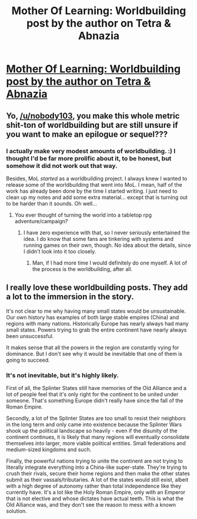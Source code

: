 #+TITLE: Mother Of Learning: Worldbuilding post by the author on Tetra & Abnazia

* [[https://motheroflearninguniverse.wordpress.com/2017/11/10/tetra-abnazia/][Mother Of Learning: Worldbuilding post by the author on Tetra & Abnazia]]
:PROPERTIES:
:Author: GodKiller999
:Score: 52
:DateUnix: 1510354248.0
:DateShort: 2017-Nov-11
:END:

** Yo, [[/u/nobody103]], you make this whole metric shit-ton of worldbuilding but are still unsure if you want to make an epilogue or sequel???
:PROPERTIES:
:Author: Ardvarkeating101
:Score: 16
:DateUnix: 1510365700.0
:DateShort: 2017-Nov-11
:END:

*** I actually make very modest amounts of worldbuilding. :) I thought I'd be far more prolific about it, to be honest, but somehow it did not work out that way.

Besides, MoL /started/ as a worldbuilding project. I always knew I wanted to release some of the worldbuilding that went into MoL. I mean, half of the work has already been done by the time I started writing. I just need to clean up my notes and add some extra material... except that is turning out to be harder than it sounds. Oh well...
:PROPERTIES:
:Author: nobody103
:Score: 14
:DateUnix: 1510367347.0
:DateShort: 2017-Nov-11
:END:

**** You ever thought of turning the world into a tabletop rpg adventure/campaign?
:PROPERTIES:
:Author: RockLeethal
:Score: 4
:DateUnix: 1510371261.0
:DateShort: 2017-Nov-11
:END:

***** I have zero experience with that, so I never seriously entertained the idea. I do know that some fans are tinkering with systems and running games on their own, though. No idea about the details, since I didn't look into it too closely.
:PROPERTIES:
:Author: nobody103
:Score: 7
:DateUnix: 1510399724.0
:DateShort: 2017-Nov-11
:END:

****** Man, if I had more time I would definitely do one myself. A lot of the process is the worldbuilding, after all.
:PROPERTIES:
:Author: RockLeethal
:Score: 2
:DateUnix: 1510448123.0
:DateShort: 2017-Nov-12
:END:


** I really love these worldbuilding posts. They add a lot to the immersion in the story.

It's not clear to me why having many small states would be unsustainable. Our own history has examples of both large stable empires (China) and regions with many nations. Historically Europe has nearly always had many small states. Powers trying to grab the entire continent have nearly always been unsuccessful.

It makes sense that all the powers in the region are constantly vying for dominance. But I don't see why it would be inevitable that one of them is going to succeed.
:PROPERTIES:
:Author: Ozryela
:Score: 5
:DateUnix: 1510420457.0
:DateShort: 2017-Nov-11
:END:

*** It's not inevitable, but it's highly likely.

First of all, the Splinter States still have memories of the Old Alliance and a lot of people feel that it's only right for the continent to be united under someone. That's something Europe didn't really have since the fall of the Roman Empire.

Secondly, a lot of the Splinter States are too small to resist their neighbors in the long term and only came into existence because the Splinter Wars shook up the political landscape so heavily - even if the disunity of the continent continues, it is likely that many regions will eventually consolidate themselves into larger, more viable political entities. Small federations and medium-sized kingdoms and such.

Finally, the powerful nations trying to unite the continent are not trying to literally integrate everything into a China-like super-state. They're trying to crush their rivals, secure their home regions and then make the other states submit as their vassals/tributaries. A lot of the states would still exist, albeit with a high degree of autonomy rather than total independence like they currently have. It's a lot like the Holy Roman Empire, only with an Emperor that is not elective and whose dictates have actual teeth. This is what the Old Alliance was, and they don't see the reason to mess with a known solution.
:PROPERTIES:
:Author: nobody103
:Score: 11
:DateUnix: 1510428314.0
:DateShort: 2017-Nov-11
:END:
